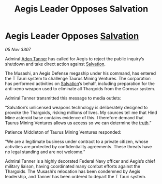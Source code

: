 :PROPERTIES:
:ID:       d37a8c24-303a-4595-b71d-d26d5ebc9b4c
:END:
#+title: Aegis Leader Opposes Salvation
#+filetags: :Thargoid:galnet:

* Aegis Leader Opposes [[id:106b62b9-4ed8-4f7c-8c5c-12debf994d4f][Salvation]]

/05 Nov 3307/

Admiral [[id:7bca1ccd-649e-438a-ae56-fb8ca34e6440][Aden Tanner]] has called for Aegis to reject the public inquiry’s shutdown and take direct action against [[id:106b62b9-4ed8-4f7c-8c5c-12debf994d4f][Salvation]]. 

The Musashi, an Aegis Defense megaship under his command, has entered the T Tauri system to challenge Taurus Mining Ventures. The corporation has performed activities on [[id:106b62b9-4ed8-4f7c-8c5c-12debf994d4f][Salvation]]’s behalf, including preparation for the anti-xeno weapon used to eliminate all Thargoids from the Cornsar system. 

Admiral Tanner transmitted this message to media outlets: 

“Salvation’s unlicensed weapons technology is deliberately designed to provoke the Thargoids, risking millions of lives. My sources tell me that Hind Mine asteroid base contains evidence of this. I therefore demand that Taurus Mining Ventures allows us access so we can determine the [[id:7401153d-d710-4385-8cac-aad74d40d853][truth]].” 

Patience Middleton of Taurus Mining Ventures responded: 

“We are a legitimate business under contract to a private citizen, whose activities are protected by confidentiality agreements. These threats have no legal standing and are not welcome.” 

Admiral Tanner is a highly decorated Federal Navy officer and Aegis’s chief military liaison, having coordinated many combat efforts against the Thargoids. The Musashi’s relocation has been condemned by Aegis leadership, and Tanner has been ordered to depart the T Tauri system.
